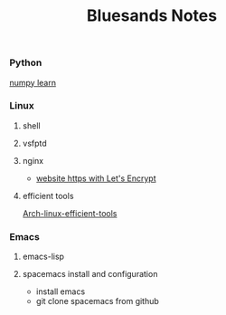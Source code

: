 #+TITLE: Bluesands Notes

*** Python
     [[./numpy-learn.html][numpy learn]]
*** Linux
**** shell
**** vsfptd
**** nginx
      + [[./website-https-with-let's-Encrypt.html][website https with Let's Encrypt]]
**** efficient tools
     [[./linux-efficient-tools.html][Arch-linux-efficient-tools]]
*** Emacs
**** emacs-lisp
**** spacemacs install and configuration
     + install emacs
     + git clone spacemacs from github
